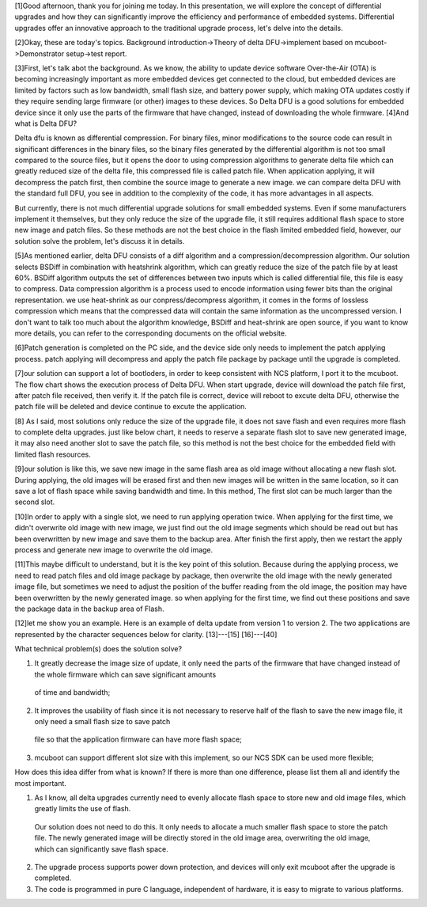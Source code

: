 [1]Good afternoon, thank you for joining me today. In this presentation, we will explore the concept of differential upgrades and how they can significantly improve the efficiency 
and performance of embedded systems. Differential upgrades offer an innovative approach to the traditional upgrade process, let's delve into the details.

[2]Okay, these are today's topics. Background introduction->Theory of delta DFU->implement based on mcuboot->Demonstrator setup->test report.

[3]First, let's talk abot the background.
As we know, the ability to update device software Over-the-Air (OTA) is becoming increasingly important as more embedded devices get connected to the cloud, 
but embedded devices are limited by factors such as low bandwidth, small flash size, and battery power supply, which making OTA updates costly if they require sending 
large firmware (or other) images to these devices. So Delta DFU is a good solutions for embedded device since it only use the parts of the firmware that have changed, 
instead of downloading the whole firmware.
[4]And what is Delta DFU? 

Delta dfu is known as differential compression. For binary files, minor modifications to the source code can result in significant differences in the binary files, 
so the binary files generated by the differential algorithm is not too small compared to the source files, but it opens the door to using compression algorithms to 
generate delta file which can greatly reduced size of the delta file, this compressed file is called patch file. 
When application applying, it will decompress the patch first, then combine the source image to generate a new image.  
we can compare delta DFU with the standard full DFU, you see in addition to the complexity of the code, it has more advantages in all aspects.

But currently, there is not much differential upgrade solutions for small embedded systems. Even if some manufacturers implement it themselves, but they only reduce 
the size of the upgrade file, it still requires additional flash space to store new image and patch files. So these methods are not the best choice in the 
flash limited embedded field, however, our solution solve the problem, let's discuss it in details.


[5]As mentioned earlier, delta DFU consists of a diff algorithm and a compression/decompression algorithm.
Our solution selects BSDiff in combination with heatshrink algorithm, which can greatly reduce the size of the patch file by at least 60%.
BSDiff algorithm outputs the set of differences between two inputs which is called differential file, this file is easy to compress. 
Data compression algorithm is a process used to encode information using fewer bits than the original representation. we use heat-shrink as our conpress/decompress algorithm,
it comes in the forms of lossless compression which means that the compressed data will contain the same information as the uncompressed version.
I don't want to talk too much about the algorithm knowledge, BSDiff and heat-shrink are open source, if you want to know more details, you can refer to the corresponding 
documents on the official website.

[6]Patch generation is completed on the PC side, and the device side only needs to implement the patch applying process.
patch applying will decompress and apply the patch file package by package until the upgrade is completed.

[7]our solution can support a lot of bootloders, in order to keep consistent with NCS platform, I port it to the mcuboot. The flow chart shows the execution process of Delta DFU.
When start upgrade, device will download the patch file first, after patch file received, then verify it. If the patch file is correct, device will reboot to excute delta DFU,
otherwise the patch file will be deleted and device continue to excute the application.

[8] As I said, most solutions only reduce the size of the upgrade file, it does not save flash and even requires more flash to complete delta upgrades.
just like below chart, it needs to reserve a separate flash slot to save new generated image, it may also need another slot to save the patch file, 
so this method is not the best choice for the embedded field with limited flash resources. 

[9]our solution is like this, we save new image in the same flash area as old image without allocating a new flash slot. During applying, the old images will be erased first 
and then new images will be written in the same location, so it can save a lot of flash space while saving bandwidth and time. In this method, The first slot can be much larger 
than the second slot. 

[10]In order to apply with a single slot, we need to run applying operation twice. When applying for the first time, we didn't overwrite old image with new image, 
we just find out the old image segments which should be read out but has been overwritten by new image and save them to the backup area. 
After finish the first apply, then we restart the apply process and generate new image to overwrite the old image.

[11]This maybe difficult to understand, but it is the key point of this solution. Because during the applying process, we need to read patch files and old image package by package,
then overwrite the old image with the newly generated image file, but sometimes we need to adjust the position of the buffer reading from the old image, the position may 
have been overwritten by the newly generated image. so when applying for the first time, we find out these positions and save the package data in the backup area of Flash.

[12]let me show you an example. Here is an example of delta update from version 1 to version 2. The two applications are represented by the character sequences below for clarity.
[13]---[15] 
[16]---[40]





What technical problem(s) does the solution solve?

1.	It greatly decrease the image size of update, it only need the parts of the firmware that have changed instead of the whole firmware which can save significant amounts 
    of time and bandwidth;

2.	It improves the usability of flash since it is not necessary to reserve half of the flash to save the new image file, it only need a small flash size to save patch 
    file so that the application firmware can have more flash space;

3.	mcuboot can support different slot size with this implement, so our NCS SDK can be used more flexible;



How does this idea differ from what is known? If there is more than one difference, please list them all and identify the most important.

1.	As I know, all delta upgrades currently need to evenly allocate flash space to store new and old image files, which greatly limits the use of flash. 
    Our solution does not need to do this. It only needs to allocate a much smaller flash space to store the patch file. The newly generated image will 
    be directly stored in the old image area, overwriting the old image, which can significantly save flash space.

2.	The upgrade process supports power down protection, and devices will only exit mcuboot after the upgrade is completed.

3.	The code is programmed in pure C language, independent of hardware, it is easy to migrate to various platforms.
